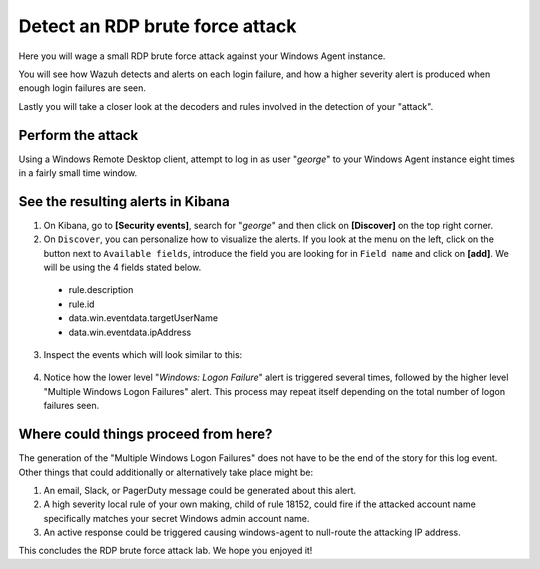 .. Copyright (C) 2020 Wazuh, Inc.

.. _learning_wazuh_rdp_brute_force:

Detect an RDP brute force attack
================================

Here you will wage a small RDP brute force attack against your Windows Agent instance.

You will see how Wazuh detects and alerts on each login failure, and how a higher severity
alert is produced when enough login failures are seen.

Lastly you will take a closer look at the decoders and rules involved in the detection of your "attack".

Perform the attack
------------------

Using a Windows Remote Desktop client, attempt to log in as user "*george*" to your Windows Agent instance
eight times in a fairly small time window.


See the resulting alerts in Kibana
----------------------------------


1. On Kibana, go to **[Security events]**, search for "*george*" and then click on **[Discover]** on the top right corner.

2. On ``Discover``, you can personalize how to visualize the alerts. If you look at the menu on the left, click on the button next to ``Available fields``, introduce the field you are looking for in ``Field name`` and click on **[add]**. We will be using the 4 fields stated below.


  - rule.description
  - rule.id
  - data.win.eventdata.targetUserName
  - data.win.eventdata.ipAddress




3. Inspect the events which will look similar to this:

  .. thumbnail:: ../images/learning-wazuh/labs/win-brute.png
    :align: left
    :width: 100%


4. Notice how the lower level "*Windows: Logon Failure*" alert is triggered several times,
   followed by the higher level "Multiple Windows Logon Failures" alert.
   This process may repeat itself depending on the total number of logon failures seen.



Where could things proceed from here?
-------------------------------------

The generation of the "Multiple Windows Logon Failures" does not have to be the end of the story for this log event.
Other things that could additionally or alternatively take place might be:

1. An email, Slack, or PagerDuty message could be generated about this alert.

2. A high severity local rule of your own making, child of rule 18152, could fire if the attacked account name specifically matches your secret Windows admin account name.

3. An active response could be triggered causing windows-agent to null-route the attacking IP address.

This concludes the RDP brute force attack lab.  We hope you enjoyed it!
